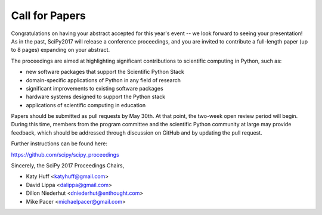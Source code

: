 Call for Papers
===============

Congratulations on having your abstract accepted for this year's 
event -- we look forward to seeing your presentation! As in the 
past, SciPy2017 will release a conference proceedings, and you 
are invited to contribute a full-length paper (up to 8 pages) 
expanding on your abstract.

The proceedings are aimed at highlighting significant 
contributions to scientific computing in Python, such as:

- new software packages that support the Scientific Python Stack
- domain-specific applications of Python in any field of research
- significant improvements to existing software packages
- hardware systems designed to support the Python stack
- applications of scientific computing in education

Papers should be submitted as pull requests by May 30th. 
At that point, the two-week open review period will begin. 
During this time, members from the program committee and 
the scientific Python community at large may provide 
feedback, which should be addressed through discussion 
on GitHub and by updating the pull request.

Further instructions can be found here:

https://github.com/scipy/scipy_proceedings

Sincerely, the SciPy 2017 Proceedings Chairs,

- Katy Huff <katyhuff@gmail.com>
- David Lippa <dalippa@gmail.com>
- Dillon Niederhut <dniederhut@enthought.com>
- Mike Pacer <michaelpacer@gmail.com>
